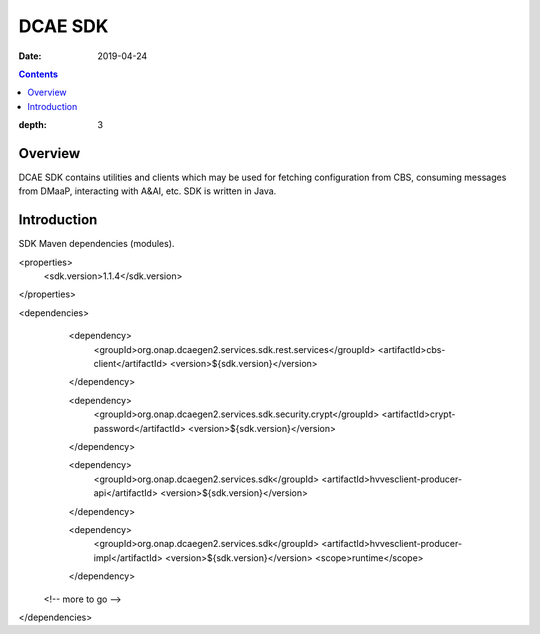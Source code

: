 .. _sdk_api:

========
DCAE SDK
========

:Date: 2019-04-24

.. contents::
:depth: 3
..

Overview
========

DCAE SDK contains utilities and clients which may be used for fetching configuration from CBS, consuming messages from
DMaaP, interacting with A&AI, etc. SDK is written in Java.

Introduction
============

SDK Maven dependencies (modules).

.. code-block:: XML

<properties>
  <sdk.version>1.1.4</sdk.version>
</properties>

<dependencies>
  <dependency>
    <groupId>org.onap.dcaegen2.services.sdk.rest.services</groupId>
    <artifactId>cbs-client</artifactId>
    <version>${sdk.version}</version>
  </dependency>

  <dependency>
    <groupId>org.onap.dcaegen2.services.sdk.security.crypt</groupId>
    <artifactId>crypt-password</artifactId>
    <version>${sdk.version}</version>
  </dependency>

  <dependency>
    <groupId>org.onap.dcaegen2.services.sdk</groupId>
    <artifactId>hvvesclient-producer-api</artifactId>
    <version>${sdk.version}</version>
  </dependency>

  <dependency>
    <groupId>org.onap.dcaegen2.services.sdk</groupId>
    <artifactId>hvvesclient-producer-impl</artifactId>
    <version>${sdk.version}</version>
    <scope>runtime</scope>
  </dependency>

 <!-- more to go -->

</dependencies>



